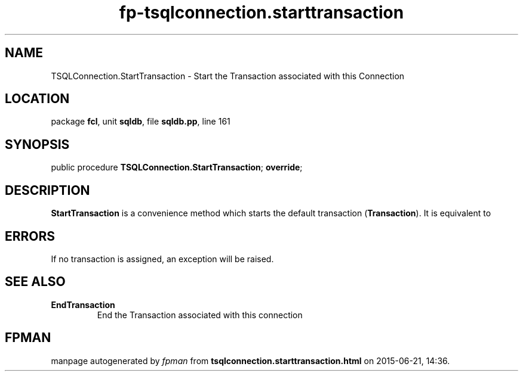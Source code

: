 .\" file autogenerated by fpman
.TH "fp-tsqlconnection.starttransaction" 3 "2014-03-14" "fpman" "Free Pascal Programmer's Manual"
.SH NAME
TSQLConnection.StartTransaction - Start the Transaction associated with this Connection
.SH LOCATION
package \fBfcl\fR, unit \fBsqldb\fR, file \fBsqldb.pp\fR, line 161
.SH SYNOPSIS
public procedure \fBTSQLConnection.StartTransaction\fR; \fBoverride\fR;
.SH DESCRIPTION
\fBStartTransaction\fR is a convenience method which starts the default transaction (\fBTransaction\fR). It is equivalent to


.SH ERRORS
If no transaction is assigned, an exception will be raised.


.SH SEE ALSO
.TP
.B EndTransaction
End the Transaction associated with this connection

.SH FPMAN
manpage autogenerated by \fIfpman\fR from \fBtsqlconnection.starttransaction.html\fR on 2015-06-21, 14:36.

